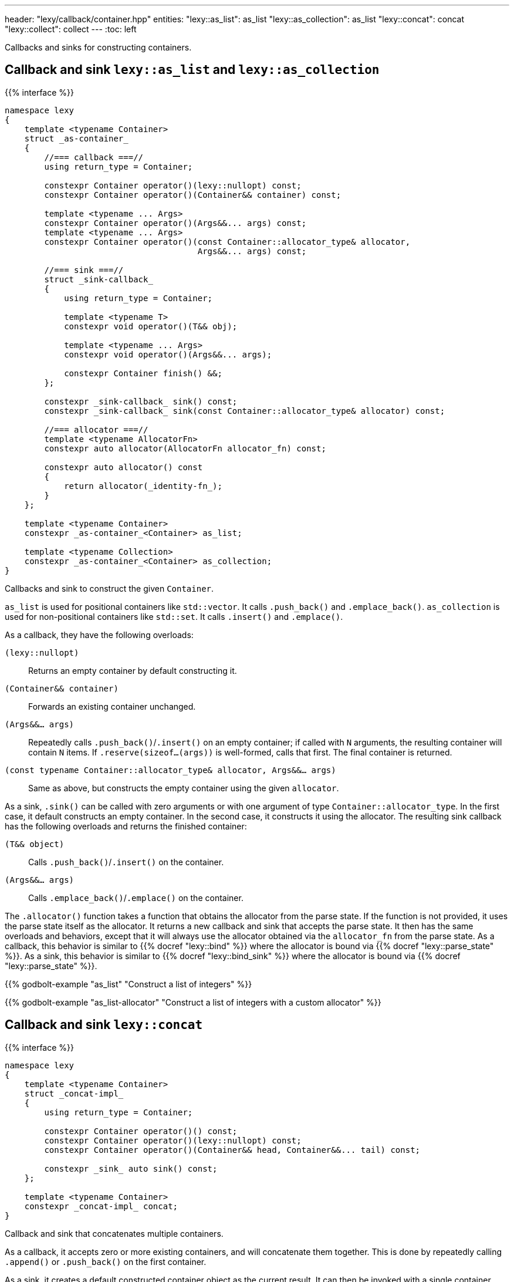 ---
header: "lexy/callback/container.hpp"
entities:
  "lexy::as_list": as_list
  "lexy::as_collection": as_list
  "lexy::concat": concat
  "lexy::collect": collect
---
:toc: left

[.lead]
Callbacks and sinks for constructing containers.

[#as_list]
== Callback and sink `lexy::as_list` and `lexy::as_collection`

{{% interface %}}
----
namespace lexy
{
    template <typename Container>
    struct _as-container_
    {
        //=== callback ===//
        using return_type = Container;

        constexpr Container operator()(lexy::nullopt) const;
        constexpr Container operator()(Container&& container) const;

        template <typename ... Args>
        constexpr Container operator()(Args&&... args) const;
        template <typename ... Args>
        constexpr Container operator()(const Container::allocator_type& allocator,
                                       Args&&... args) const;

        //=== sink ===//
        struct _sink-callback_
        {
            using return_type = Container;

            template <typename T>
            constexpr void operator()(T&& obj);

            template <typename ... Args>
            constexpr void operator()(Args&&... args);

            constexpr Container finish() &&;
        };

        constexpr _sink-callback_ sink() const;
        constexpr _sink-callback_ sink(const Container::allocator_type& allocator) const;

        //=== allocator ===//
        template <typename AllocatorFn>
        constexpr auto allocator(AllocatorFn allocator_fn) const;

        constexpr auto allocator() const
        {
            return allocator(_identity-fn_);
        }
    };

    template <typename Container>
    constexpr _as-container_<Container> as_list;

    template <typename Collection>
    constexpr _as-container_<Container> as_collection;
}
----

[.lead]
Callbacks and sink to construct the given `Container`.

`as_list` is used for positional containers like `std::vector`.
It calls `.push_back()` and `.emplace_back()`.
`as_collection` is used for non-positional containers like `std::set`.
It calls `.insert()` and `.emplace()`.

As a callback, they have the following overloads:

`(lexy::nullopt)`::
  Returns an empty container by default constructing it.
`(Container&& container)`::
  Forwards an existing container unchanged.
`(Args&&... args)`::
  Repeatedly calls `.push_back()`/`.insert()` on an empty container;
  if called with `N` arguments, the resulting container will contain `N` items.
  If `.reserve(sizeof...(args))` is well-formed, calls that first.
  The final container is returned.
`(const typename Container::allocator_type& allocator, Args&&... args)`::
  Same as above, but constructs the empty container using the given `allocator`.

As a sink, `.sink()` can be called with zero arguments or with one argument of type `Container::allocator_type`.
In the first case, it default constructs an empty container.
In the second case, it constructs it using the allocator.
The resulting sink callback has the following overloads and returns the finished container:

`(T&& object)`::
  Calls `.push_back()`/`.insert()` on the container.
`(Args&&... args)`::
  Calls `.emplace_back()`/`.emplace()` on the container.

The `.allocator()` function takes a function that obtains the allocator from the parse state.
If the function is not provided, it uses the parse state itself as the allocator.
It returns a new callback and sink that accepts the parse state.
It then has the same overloads and behaviors, except that it will always use the allocator obtained via the `allocator_fn` from the parse state.
As a callback, this behavior is similar to {{% docref "lexy::bind" %}} where the allocator is bound via {{% docref "lexy::parse_state" %}}.
As a sink, this behavior is similar to {{% docref "lexy::bind_sink" %}} where the allocator is bound via {{% docref "lexy::parse_state" %}}.

{{% godbolt-example "as_list" "Construct a list of integers" %}}

{{% godbolt-example "as_list-allocator" "Construct a list of integers with a custom allocator" %}}

[#concat]
== Callback and sink `lexy::concat`

{{% interface %}}
----
namespace lexy
{
    template <typename Container>
    struct _concat-impl_
    {
        using return_type = Container;

        constexpr Container operator()() const;
        constexpr Container operator()(lexy::nullopt) const;
        constexpr Container operator()(Container&& head, Container&&... tail) const;

        constexpr _sink_ auto sink() const;
    };

    template <typename Container>
    constexpr _concat-impl_ concat;
}
----

[.lead]
Callback and sink that concatenates multiple containers.

As a callback, it accepts zero or more existing containers, and will concatenate them together.
This is done by repeatedly calling `.append()` or `.push_back()` on the first container.

As a sink, it creates a default constructed container object as the current result.
It can then be invoked with a single container object.
If the current result is still empty, the new container is move assigned into it.
Otherwise, the new container is appended by calling `.append()` or `.push_back()`.

{{% godbolt-example "concat" "Construct a list of integers from a list of list of integers" %}}

[#collect]
== Sink `lexy::collect`

{{% interface %}}
----
namespace lexy
{
    constexpr _sink_<> auto collect(_callback_ auto&& callback)
        requires std::is_void_v<_callback-return-type_>;

    template <typename Container>
    constexpr _sink_<> auto collect(_callback_ auto&& callback);
        requires !std::is_void_v<_callback-return-type_>;
}
----

[.lead]
Turns a callback into a sink by collecting all results.

The first overload requires that the `callback` returns `void`.
It returns a sink that repeatedly invokes `callback` and produces the number of invocations as a `std::size_t`.

The second overload requires that the `callback` does not return `void`.
`.sink()` can be called with zero arguments or with one argument of type `Container::allocator_type`.
In the first case, it default constructs an empty container; in the second case, it constructs it using the allocator.
The sink callback just forwards to `callback` and adds the result to the container by calling `.push_back()`.
The final container is returned.

NOTE: See {{% docref "lexy::callback" %}} for the inverse operation that turns a sink into a callback.

TIP: Use `collect` for the error callback. It will collect all errors into a single container.

